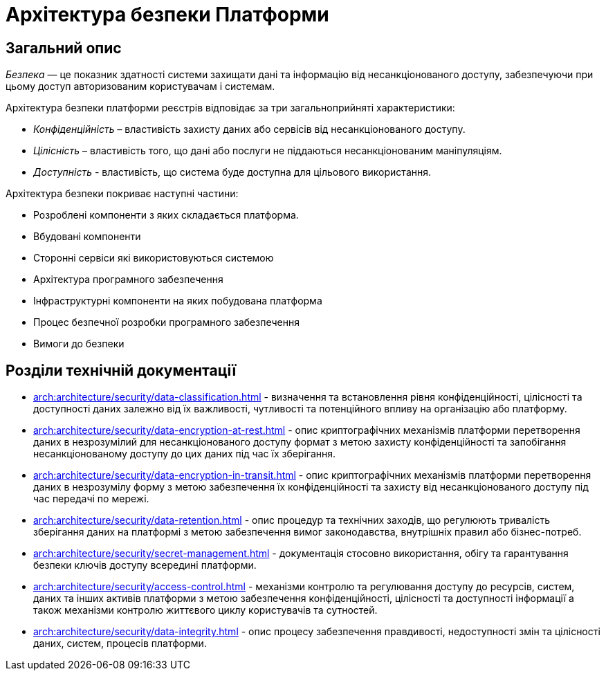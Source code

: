 = Архітектура безпеки Платформи

== Загальний опис

_Безпека_ — це показник здатності системи захищати дані та інформацію від несанкціонованого доступу, забезпечуючи при цьому доступ авторизованим користувачам і системам.

Архітектура безпеки платформи реєстрів відповідає за три загальноприйняті характеристики:

* _Конфіденційність_ – властивість захисту даних або сервісів від несанкціонованого доступу.
* _Цілісність_ – властивість того, що дані або послуги не піддаються несанкціонованим маніпуляціям.
* _Доступність_ - властивість, що система буде доступна для цільового використання.

Архітектура безпеки покриває наступні частини:

* Розроблені компоненти з яких складається платформа.
* Вбудовані компоненти
* Сторонні сервіси які використовуються системою
* Архітектура програмного забезпечення
* Інфраструктурні компоненти на яких побудована платформа
* Процес безпечної розробки програмного забезпечення
* Вимоги до безпеки

== Розділи технічній документації

* xref:arch:architecture/security/data-classification.adoc[] - визначення та встановлення рівня конфіденційності, цілісності та доступності даних залежно від їх важливості, чутливості та потенційного впливу на організацію або платформу.
* xref:arch:architecture/security/data-encryption-at-rest.adoc[] - опис криптографічних механізмів платформи перетворення даних в незрозумілий для несанкціонованого доступу формат з метою захисту конфіденційності та запобігання несанкціонованому доступу до цих даних під час їх зберігання.
* xref:arch:architecture/security/data-encryption-in-transit.adoc[] - опис криптографічних механізмів платформи перетворення даних в незрозумілу форму з метою забезпечення їх конфіденційності та захисту від несанкціонованого доступу під час передачі по мережі.
* xref:arch:architecture/security/data-retention.adoc[] - опис процедур та технічних заходів, що регулюють тривалість зберігання даних на платформі з метою забезпечення вимог законодавства, внутрішніх правил або бізнес-потреб.
* xref:arch:architecture/security/secret-management.adoc[] - документація стосовно використання, обігу та гарантування безпеки ключів доступу всередині платформи.
* xref:arch:architecture/security/access-control.adoc[] - механізми контролю та регулювання доступу до ресурсів, систем, даних та інших активів платформи з метою забезпечення конфіденційності, цілісності та доступності інформації а також механізми контролю життєвого циклу користувачів та сутностей.
* xref:arch:architecture/security/data-integrity.adoc[] - опис процесу забезпечення правдивості, недоступності змін та цілісності даних, систем, процесів платформи.